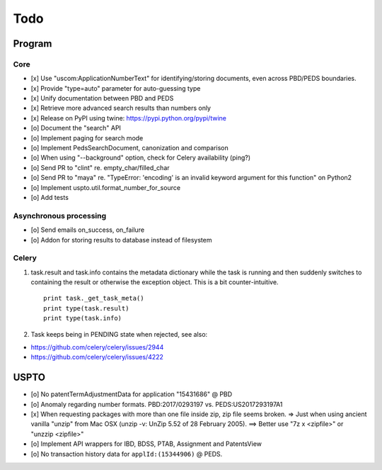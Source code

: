 ####
Todo
####

*******
Program
*******

Core
====
- [x] Use "uscom:ApplicationNumberText" for identifying/storing documents, even across PBD/PEDS boundaries.
- [x] Provide "type=auto" parameter for auto-guessing type
- [x] Unify documentation between PBD and PEDS
- [x] Retrieve more advanced search results than numbers only
- [x] Release on PyPI using twine: https://pypi.python.org/pypi/twine
- [o] Document the "search" API
- [o] Implement paging for search mode
- [o] Implement PedsSearchDocument, canonization and comparison
- [o] When using "--background" option, check for Celery availability (ping?)
- [o] Send PR to "clint" re. empty_char/filled_char
- [o] Send PR to "maya" re. "TypeError: 'encoding' is an invalid keyword argument for this function" on Python2
- [o] Implement uspto.util.format_number_for_source
- [o] Add tests


Asynchronous processing
=======================
- [o] Send emails on_success, on_failure
- [o] Addon for storing results to database instead of filesystem

Celery
======
1. task.result and task.info contains the metadata dictionary while the task is running and then
   suddenly switches to containing the result or otherwise the exception object.
   This is a bit counter-intuitive.
   ::

        print task._get_task_meta()
        print type(task.result)
        print type(task.info)

2. Task keeps being in PENDING state when rejected, see also:

- https://github.com/celery/celery/issues/2944
- https://github.com/celery/celery/issues/4222


*****
USPTO
*****
- [o] No patentTermAdjustmentData for application "15431686" @ PBD
- [o] Anomaly regarding number formats. PBD:2017/0293197 vs. PEDS:US2017293197A1
- [x] When requesting packages with more than one file inside zip, zip file seems broken.
  => Just when using ancient vanilla "unzip" from Mac OSX (unzip -v: UnZip 5.52 of 28 February 2005).
  ==> Better use "7z x <zipfile>" or "unzzip <zipfile>"
- [o] Implement API wrappers for IBD, BDSS, PTAB, Assignment and PatentsView
- [o] No transaction history data for ``applId:(15344906)`` @ PEDS.
